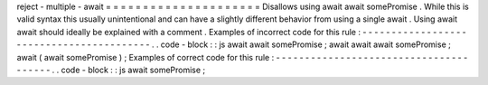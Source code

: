 reject
-
multiple
-
await
=
=
=
=
=
=
=
=
=
=
=
=
=
=
=
=
=
=
=
=
=
Disallows
using
await
await
somePromise
.
While
this
is
valid
syntax
this
usually
unintentional
and
can
have
a
slightly
different
behavior
from
using
a
single
await
.
Using
await
await
should
ideally
be
explained
with
a
comment
.
Examples
of
incorrect
code
for
this
rule
:
-
-
-
-
-
-
-
-
-
-
-
-
-
-
-
-
-
-
-
-
-
-
-
-
-
-
-
-
-
-
-
-
-
-
-
-
-
-
-
-
-
.
.
code
-
block
:
:
js
await
await
somePromise
;
await
await
await
somePromise
;
await
(
await
somePromise
)
;
Examples
of
correct
code
for
this
rule
:
-
-
-
-
-
-
-
-
-
-
-
-
-
-
-
-
-
-
-
-
-
-
-
-
-
-
-
-
-
-
-
-
-
-
-
-
-
-
-
.
.
code
-
block
:
:
js
await
somePromise
;
